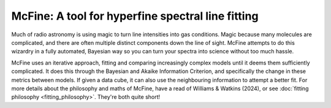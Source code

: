 ##################################################
McFine: A tool for hyperfine spectral line fitting
##################################################

.. image:: https://img.shields.io/pypi/v/mcfine.svg?label=PyPI&style=flat-square
   :target: https://pypi.org/pypi/mcfine/
.. image:: https://img.shields.io/pypi/pyversions/mcfine.svg?label=Python&color=yellow&style=flat-square
   :target: https://pypi.org/pypi/mcfine/
.. image:: https://img.shields.io/github/actions/workflow/status/thomaswilliamsastro/mcfine/build.yml?branch=main&style=flat-square
   :target: https://github.com/thomaswilliamsastro/mcfine/actions
.. image:: https://readthedocs.org/projects/mcfine/badge/?version=latest&style=flat-square
   :target: https://mcfine.readthedocs.io/en/latest/
.. image:: https://img.shields.io/badge/license-GNUv3-blue.svg?label=License&style=flat-square

Much of radio astronomy is using magic to turn line intensities into gas conditions. Magic because many molecules are
complicated, and there are often multiple distinct components down the line of sight. McFine attempts to do this
wizardry in a fully automated, Bayesian way so you can turn your spectra into science without too much hassle.

McFine uses an iterative approach, fitting and comparing increasingly complex models until it deems them sufficiently
complicated. It does this through the Bayesian and Akaike Information Criterion, and specifically the change in these
metrics between models. If given a data cube, it can also use the neighbouring information to attempt a better fit.
For more details about the philosophy and maths of McFine, have a read of Williams & Watkins (2024), or see
:doc:`fitting philosophy <fitting_philosophy>`. They're both quite short!
